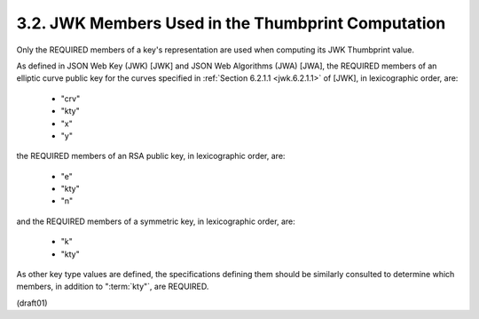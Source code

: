 
3.2.  JWK Members Used in the Thumbprint Computation
-------------------------------------------------------

Only the REQUIRED members of a key's representation are used 
when computing its JWK Thumbprint value.  

As defined in JSON Web Key (JWK) [JWK] and 
JSON Web Algorithms (JWA) [JWA], 
the REQUIRED members of an elliptic curve public key for the curves 
specified in :ref:`Section 6.2.1.1 <jwk.6.2.1.1>` of [JWK], 
in lexicographic order, are:

   -  "crv"
   -  "kty"
   -  "x"
   -  "y"

the REQUIRED members of an RSA public key, 
in lexicographic order, are:

   -  "e"
   -  "kty"
   -  "n"

and the REQUIRED members of a symmetric key, in lexicographic order,
are:

   -  "k"
   -  "kty"

As other key type values are defined, the specifications defining
them should be similarly consulted to determine which members, in
addition to ":term:`kty"`, are REQUIRED.

(draft01)
